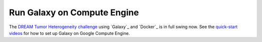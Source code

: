 Run Galaxy on Compute Engine
===================================

The `DREAM Tumor Heterogeneity challenge <https://www.synapse.org/#!Synapse:syn2813581/wiki/303137>`_ using `Galaxy`_ and `Docker`_ is in full swing now.  See the `quick-start videos <https://www.synapse.org/#!Synapse:syn2813581/wiki/303162>`_ for how to set up Galaxy on Google Compute Engine.
